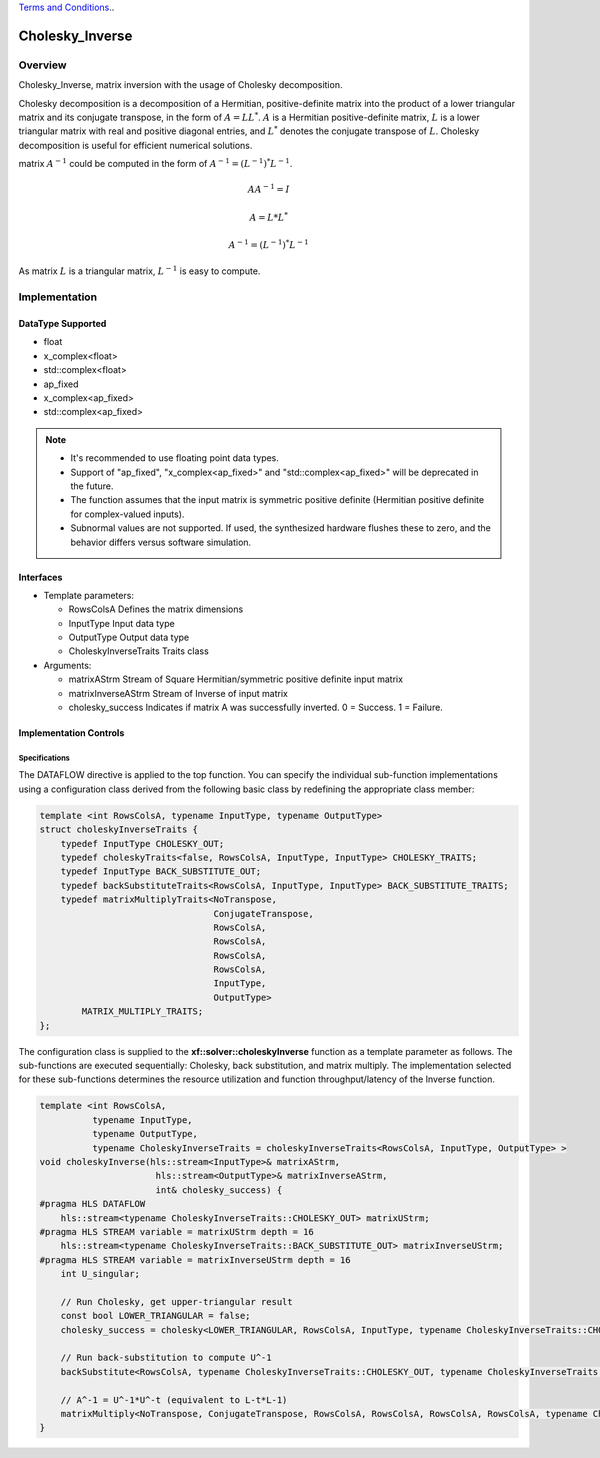 ..
   .. Copyright © 2021–2023 Advanced Micro Devices, Inc

`Terms and Conditions <https://www.amd.com/en/corporate/copyright>`_..

.. meta::
   :keywords: Cholesky_Inverse
   :description: Matrix inverse with usage of Cholesky Decomposition
   :xlnxdocumentclass: Document
   :xlnxdocumenttype: Tutorials

*******************************************************
Cholesky_Inverse 
*******************************************************

Overview
============
Cholesky_Inverse, matrix inversion with the usage of Cholesky decomposition.  

Cholesky decomposition is a decomposition of a Hermitian, positive-definite matrix into the product of a lower triangular matrix and its conjugate transpose, in the form of :math:`A = LL^*`. :math:`A` is a Hermitian positive-definite matrix, :math:`L` is a lower triangular matrix with real and positive diagonal entries, and :math:`L^*` denotes the conjugate transpose of :math:`L`. 
Cholesky decomposition is useful for efficient numerical solutions. 

matrix :math:`A^{-1}` could be computed in the form of :math:`A^{-1} = (L^{-1})^*L^{-1}`. 

.. math::

            AA^{-1} = I

            A = L*L^* 

            A^{-1} = (L^{-1})^*L^{-1}

As matrix :math:`L` is a triangular matrix, :math:`L^{-1}` is easy to compute. 

Implementation
============

DataType Supported
--------------------
* float
* x_complex<float>
* std::complex<float>
* ap_fixed
* x_complex<ap_fixed>
* std::complex<ap_fixed>

.. note::
   * It's recommended to use floating point data types.
   * Support of "ap_fixed", "x_complex<ap_fixed>" and "std::complex<ap_fixed>" will be deprecated in the future.
   * The function assumes that the input matrix is symmetric positive definite (Hermitian positive definite for complex-valued inputs).
   * Subnormal values are not supported. If used, the synthesized hardware flushes these to zero, and the behavior differs versus software simulation.

Interfaces
--------------------
* Template parameters:

  *  RowsColsA              Defines the matrix dimensions
  *  InputType              Input data type
  *  OutputType             Output data type
  *  CholeskyInverseTraits  Traits class
   
* Arguments:

  * matrixAStrm             Stream of Square Hermitian/symmetric positive definite input matrix
  * matrixInverseAStrm      Stream of Inverse of input matrix
  * cholesky_success        Indicates if matrix A was successfully inverted. 0 = Success. 1 = Failure.


Implementation Controls
------------------------

Specifications
~~~~~~~~~~~~~~~~~~~~~~~~~
The DATAFLOW directive is applied to the top function. You can specify the individual sub-function implementations using a configuration class derived from the following basic class by redefining the appropriate class member: 

.. code::

   template <int RowsColsA, typename InputType, typename OutputType>
   struct choleskyInverseTraits {
       typedef InputType CHOLESKY_OUT;
       typedef choleskyTraits<false, RowsColsA, InputType, InputType> CHOLESKY_TRAITS;
       typedef InputType BACK_SUBSTITUTE_OUT;
       typedef backSubstituteTraits<RowsColsA, InputType, InputType> BACK_SUBSTITUTE_TRAITS;
       typedef matrixMultiplyTraits<NoTranspose,
                                    ConjugateTranspose,
                                    RowsColsA,
                                    RowsColsA,
                                    RowsColsA,
                                    RowsColsA,
                                    InputType,
                                    OutputType>
           MATRIX_MULTIPLY_TRAITS;
   };

The configuration class is supplied to the **xf::solver::choleskyInverse** function as a template parameter as follows.
The sub-functions are executed sequentially: Cholesky, back substitution, and matrix multiply. The implementation selected for these sub-functions determines the resource utilization and function throughput/latency of the Inverse function.

.. code::

   template <int RowsColsA,
             typename InputType,
             typename OutputType,
             typename CholeskyInverseTraits = choleskyInverseTraits<RowsColsA, InputType, OutputType> >
   void choleskyInverse(hls::stream<InputType>& matrixAStrm,
                         hls::stream<OutputType>& matrixInverseAStrm,
                         int& cholesky_success) {
   #pragma HLS DATAFLOW
       hls::stream<typename CholeskyInverseTraits::CHOLESKY_OUT> matrixUStrm;
   #pragma HLS STREAM variable = matrixUStrm depth = 16
       hls::stream<typename CholeskyInverseTraits::BACK_SUBSTITUTE_OUT> matrixInverseUStrm;
   #pragma HLS STREAM variable = matrixInverseUStrm depth = 16
       int U_singular;
   
       // Run Cholesky, get upper-triangular result
       const bool LOWER_TRIANGULAR = false;
       cholesky_success = cholesky<LOWER_TRIANGULAR, RowsColsA, InputType, typename CholeskyInverseTraits::CHOLESKY_OUT, typename CholeskyInverseTraits::CHOLESKY_TRAITS>(matrixAStrm, matrixUStrm);
   
       // Run back-substitution to compute U^-1
       backSubstitute<RowsColsA, typename CholeskyInverseTraits::CHOLESKY_OUT, typename CholeskyInverseTraits::BACK_SUBSTITUTE_OUT, typename CholeskyInverseTraits::BACK_SUBSTITUTE_TRAITS>(matrixUStrm, matrixInverseUStrm, U_singular);

       // A^-1 = U^-1*U^-t (equivalent to L-t*L-1)
       matrixMultiply<NoTranspose, ConjugateTranspose, RowsColsA, RowsColsA, RowsColsA, RowsColsA, typename CholeskyInverseTraits::BACK_SUBSTITUTE_OUT, OutputType, typename CholeskyInverseTraits::MATRIX_MULTIPLY_TRAITS>(matrixInverseUStrm, matrixInverseAStrm);
   }


